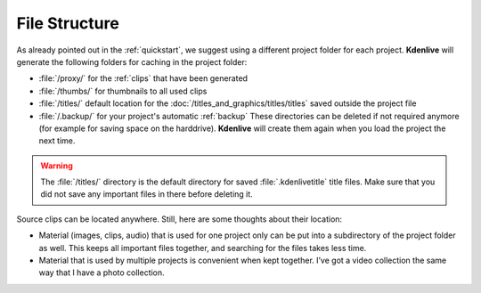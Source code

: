 .. metadata-placeholder

   :authors: - Annew (https://userbase.kde.org/User:Annew)
             - Claus Christensen
             - Yuri Chornoivan
             - Gallaecio (https://userbase.kde.org/User:Gallaecio)
             - Simon Eugster <simon.eu@gmail.com>
             - Jean-Baptiste Mardelle <jb@kdenlive.org>
             - Ttguy (https://userbase.kde.org/User:Ttguy)
             - Bushuev (https://userbase.kde.org/User:Bushuev)
             - Jack (https://userbase.kde.org/User:Jack)
             - Roger (https://userbase.kde.org/User:Roger)
             - Carl Schwan <carl@carlschwan.eu>
             - Eugen Mohr

   :license: Creative Commons License SA 4.0

  
.. _file_structure:


File Structure
==============

As already pointed out in the :ref:`quickstart`, we suggest using a different project folder for each project. **Kdenlive** will generate the following folders for caching in the project folder:


* :file:`/proxy/` for the :ref:`clips` that have been generated

* :file:`/thumbs/` for thumbnails to all used clips

* :file:`/titles/` default location for the :doc:`/titles_and_graphics/titles/titles` saved outside the project file

* :file:`/.backup/` for your project's automatic :ref:`backup` These directories can be deleted if not required anymore (for example for saving space on the harddrive). **Kdenlive** will create them again when you load the project the next time.


.. warning::

  The :file:`/titles/` directory is the default directory for saved :file:`.kdenlivetitle` title files. Make sure that you did not save any important files in there before deleting it.

Source clips can be located anywhere. Still, here are some thoughts about their location:


* Material (images, clips, audio) that is used for one project only can be put into a subdirectory of the project folder as well. This keeps all important files together, and searching for the files takes less time.


* Material that is used by multiple projects is convenient when kept together. I’ve got a video collection the same way that I have a photo collection.

